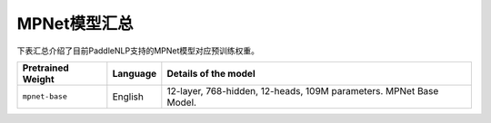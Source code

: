 

------------------------------------
MPNet模型汇总
------------------------------------



下表汇总介绍了目前PaddleNLP支持的MPNet模型对应预训练权重。

+----------------------------------------------------------------------------------+--------------+-----------------------------------------+
| Pretrained Weight                                                                | Language     | Details of the model                    |
+==================================================================================+==============+=========================================+
|``mpnet-base``                                                                    | English      | 12-layer, 768-hidden,                   |
|                                                                                  |              | 12-heads, 109M parameters.              |
|                                                                                  |              | MPNet Base Model.                       |
+----------------------------------------------------------------------------------+--------------+-----------------------------------------+